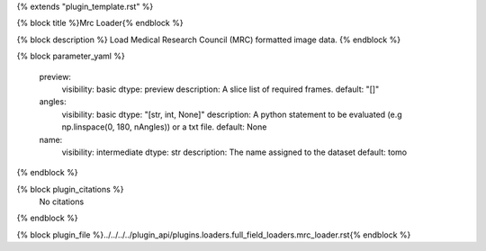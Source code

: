 {% extends "plugin_template.rst" %}

{% block title %}Mrc Loader{% endblock %}

{% block description %}
Load Medical Research Council (MRC) formatted image data. 
{% endblock %}

{% block parameter_yaml %}

        preview:
            visibility: basic
            dtype: preview
            description: A slice list of required frames.
            default: "[]"
        
        angles:
            visibility: basic
            dtype: "[str, int, None]"
            description: A python statement to be evaluated (e.g np.linspace(0, 180, nAngles)) or a txt file.
            default: None
        
        name:
            visibility: intermediate
            dtype: str
            description: The name assigned to the dataset
            default: tomo
        
{% endblock %}

{% block plugin_citations %}
    No citations
{% endblock %}

{% block plugin_file %}../../../../plugin_api/plugins.loaders.full_field_loaders.mrc_loader.rst{% endblock %}
